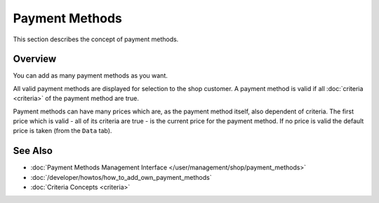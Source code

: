.. index:: Payment Method

.. _payment_methods_concepts:

===============
Payment Methods
===============

This section describes the concept of payment methods.

Overview
========

You can add as many payment methods as you want.

All valid payment methods are displayed for selection to the shop customer. A
payment method is valid if all :doc:`criteria <criteria>` of the payment method
are true.

Payment methods can have many prices which are, as the payment method itself,
also dependent of criteria. The first price which is valid - all of its criteria
are true - is the current price for the payment method. If no price is valid the
default price is taken (from the ``Data`` tab).

See Also
========

* :doc:`Payment Methods Management Interface </user/management/shop/payment_methods>`
* :doc:`/developer/howtos/how_to_add_own_payment_methods`
* :doc:`Criteria Concepts <criteria>`
